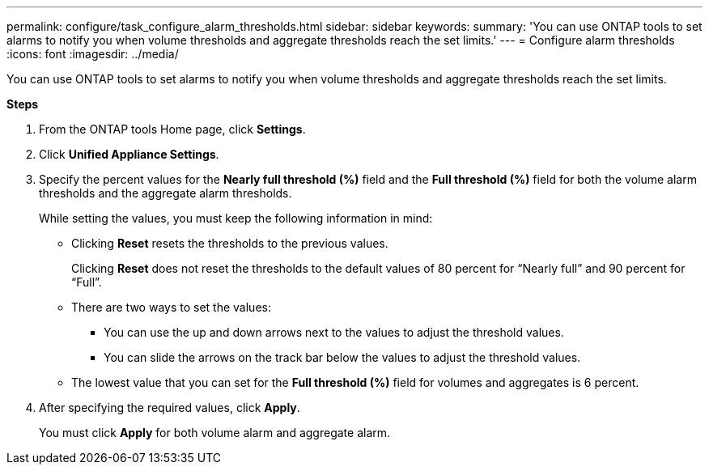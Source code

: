 ---
permalink: configure/task_configure_alarm_thresholds.html
sidebar: sidebar
keywords:
summary: 'You can use ONTAP tools to set alarms to notify you when volume thresholds and aggregate thresholds reach the set limits.'
---
= Configure alarm thresholds
:icons: font
:imagesdir: ../media/

[.lead]
You can use ONTAP tools to set alarms to notify you when volume thresholds and aggregate thresholds reach the set limits.

*Steps*

. From the ONTAP tools Home page, click *Settings*.
. Click *Unified Appliance Settings*.
. Specify the percent values for the *Nearly full threshold (%)* field and the *Full threshold (%)* field for both the volume alarm thresholds and the aggregate alarm thresholds.
+
While setting the values, you must keep the following information in mind:

 ** Clicking *Reset* resets the thresholds to the previous values.
+
Clicking *Reset* does not reset the thresholds to the default values of 80 percent for "`Nearly full`" and 90 percent for "`Full`".

 ** There are two ways to set the values:
  *** You can use the up and down arrows next to the values to adjust the threshold values.
  *** You can slide the arrows on the track bar below the values to adjust the threshold values.
 ** The lowest value that you can set for the *Full threshold (%)* field for volumes and aggregates is 6 percent.

. After specifying the required values, click *Apply*.
+
You must click *Apply* for both volume alarm and aggregate alarm.
